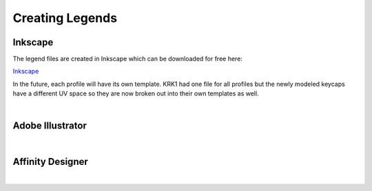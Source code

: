 Creating Legends
====
Inkscape
~~~~
The legend files are created in Inkscape which can be downloaded for free here:

`Inkscape <www.inscape.org>`_

In the future, each profile will have its own template. KRK1 had one file for all profiles but the newly modeled keycaps have a different UV space so they are now broken out into their own templates as well.

|

Adobe Illustrator
~~~~

|

Affinity Designer
~~~~

|
